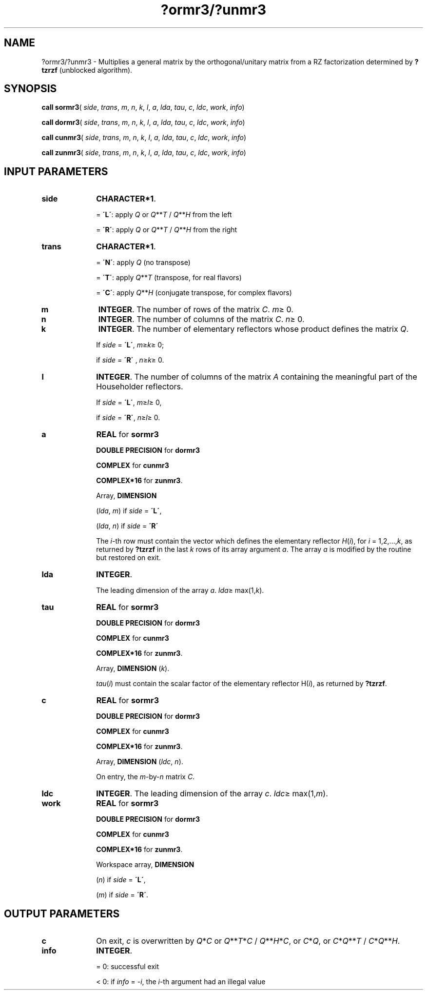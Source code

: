 .\" Copyright (c) 2002 \- 2008 Intel Corporation
.\" All rights reserved.
.\"
.TH ?ormr3/?unmr3 3 "Intel Corporation" "Copyright(C) 2002 \- 2008" "Intel(R) Math Kernel Library"
.SH NAME
?ormr3/?unmr3 \- Multiplies a general matrix by the orthogonal/unitary matrix from a RZ factorization determined by \fB?tzrzf\fR (unblocked algorithm).
.SH SYNOPSIS
.PP
\fBcall sormr3\fR( \fIside\fR, \fItrans\fR, \fIm\fR, \fIn\fR, \fIk\fR, \fIl\fR, \fIa\fR, \fIlda\fR, \fItau\fR, \fIc\fR, \fIldc\fR, \fIwork\fR, \fIinfo\fR)
.PP
\fBcall dormr3\fR( \fIside\fR, \fItrans\fR, \fIm\fR, \fIn\fR, \fIk\fR, \fIl\fR, \fIa\fR, \fIlda\fR, \fItau\fR, \fIc\fR, \fIldc\fR, \fIwork\fR, \fIinfo\fR)
.PP
\fBcall cunmr3\fR( \fIside\fR, \fItrans\fR, \fIm\fR, \fIn\fR, \fIk\fR, \fIl\fR, \fIa\fR, \fIlda\fR, \fItau\fR, \fIc\fR, \fIldc\fR, \fIwork\fR, \fIinfo\fR)
.PP
\fBcall zunmr3\fR( \fIside\fR, \fItrans\fR, \fIm\fR, \fIn\fR, \fIk\fR, \fIl\fR, \fIa\fR, \fIlda\fR, \fItau\fR, \fIc\fR, \fIldc\fR, \fIwork\fR, \fIinfo\fR)
.SH INPUT PARAMETERS

.TP 10
\fBside\fR
.NL
\fBCHARACTER*1\fR. 
.IP
= \fB\'L\'\fR: apply \fIQ\fR or \fIQ\fR**\fIT\fR / \fIQ\fR**\fIH\fR from the left
.IP
= \fB\'R\'\fR: apply \fIQ\fR or \fIQ\fR**\fIT\fR / \fIQ\fR**\fIH\fR from the right
.TP 10
\fBtrans\fR
.NL
\fBCHARACTER*1\fR. 
.IP
= \fB\'N\'\fR: apply \fIQ\fR  (no transpose) 
.IP
= \fB\'T\'\fR: apply \fIQ\fR**\fIT\fR (transpose, for real flavors) 
.IP
= \fB\'C\'\fR: apply \fIQ\fR**\fIH\fR (conjugate transpose, for complex flavors)
.TP 10
\fBm\fR
.NL
\fBINTEGER\fR. The number of rows of the matrix \fIC\fR. \fIm\fR\(>= 0.
.TP 10
\fBn\fR
.NL
\fBINTEGER\fR. The number of columns of the matrix \fIC\fR. \fIn\fR\(>= 0.
.TP 10
\fBk\fR
.NL
\fBINTEGER\fR. The number of elementary reflectors whose product defines the matrix \fIQ\fR. 
.IP
If \fIside\fR = \fB\'L\'\fR, \fIm\fR\(>=\fIk\fR\(>= 0; 
.IP
if \fIside\fR = \fB\'R\'\fR , \fIn\fR\(>=\fIk\fR\(>= 0.
.TP 10
\fBl\fR
.NL
\fBINTEGER\fR. The number of columns of the matrix \fIA\fR containing the meaningful part of the Householder reflectors. 
.IP
If \fIside\fR = \fB\'L\'\fR, \fIm\fR\(>=\fIl\fR\(>= 0, 
.IP
if \fIside\fR = \fB\'R\'\fR, \fIn\fR\(>=\fIl\fR\(>= 0.
.TP 10
\fBa\fR
.NL
\fBREAL\fR for \fBsormr3\fR
.IP
\fBDOUBLE PRECISION\fR for \fBdormr3\fR
.IP
\fBCOMPLEX\fR for \fBcunmr3\fR
.IP
\fBCOMPLEX*16\fR for \fBzunmr3\fR.
.IP
Array, \fBDIMENSION\fR
.IP
(\fIlda\fR, \fIm\fR) if \fIside\fR = \fB\'L\'\fR, 
.IP
(\fIlda\fR, \fIn\fR) if \fIside\fR = \fB\'R\'\fR
.IP
The \fIi\fR-th row must contain the vector which defines the elementary reflector \fIH\fR(\fIi\fR), for \fIi\fR = 1,2,...,\fIk\fR, as returned by \fB?tzrzf\fR in the last \fIk\fR rows of its array argument \fIa\fR. The array \fIa\fR is modified by the routine but restored on exit.
.TP 10
\fBlda\fR
.NL
\fBINTEGER\fR. 
.IP
The leading dimension of the array \fIa\fR. \fIlda\fR\(>= max(1,\fIk\fR).
.TP 10
\fBtau\fR
.NL
\fBREAL\fR for \fBsormr3\fR
.IP
\fBDOUBLE PRECISION\fR for \fBdormr3\fR
.IP
\fBCOMPLEX\fR for \fBcunmr3\fR
.IP
\fBCOMPLEX*16\fR for \fBzunmr3\fR.
.IP
Array, \fBDIMENSION\fR (\fIk\fR). 
.IP
\fItau\fR(\fIi\fR) must contain the scalar factor of the elementary  reflector H(\fIi\fR), as returned by \fB?tzrzf\fR.
.TP 10
\fBc\fR
.NL
\fBREAL\fR for \fBsormr3\fR
.IP
\fBDOUBLE PRECISION\fR for \fBdormr3\fR
.IP
\fBCOMPLEX\fR for \fBcunmr3\fR
.IP
\fBCOMPLEX*16\fR for \fBzunmr3\fR.
.IP
Array, \fBDIMENSION\fR (\fIldc\fR, \fIn\fR). 
.IP
On entry, the \fIm\fR-by-\fIn\fR matrix \fIC\fR.
.TP 10
\fBldc\fR
.NL
\fBINTEGER\fR. The leading dimension of the array \fIc\fR. \fIldc\fR\(>= max(1,\fIm\fR).
.TP 10
\fBwork\fR
.NL
\fBREAL\fR for \fBsormr3\fR
.IP
\fBDOUBLE PRECISION\fR for \fBdormr3\fR
.IP
\fBCOMPLEX\fR for \fBcunmr3\fR
.IP
\fBCOMPLEX*16\fR for \fBzunmr3\fR.
.IP
Workspace array, \fBDIMENSION\fR
.IP
(\fIn\fR) if \fIside\fR = \fB\'L\'\fR, 
.IP
(\fIm\fR) if \fIside\fR = \fB\'R\'\fR. 
.SH OUTPUT PARAMETERS

.TP 10
\fBc\fR
.NL
On exit, \fIc\fR is overwritten by \fIQ\fR*\fIC\fR or \fI\fR\fIQ\fR**\fIT\fR*\fIC\fR / \fIQ\fR**\fIH\fR*\fIC\fR,  or \fIC\fR*\fIQ\fR, or \fIC\fR*\fIQ\fR**\fIT\fR / \fIC\fR*\fIQ\fR**\fIH\fR.
.TP 10
\fBinfo\fR
.NL
\fBINTEGER\fR. 
.IP
= 0: successful exit
.IP
< 0: if \fIinfo\fR = -\fIi\fR, the \fIi\fR-th argument had an illegal value
